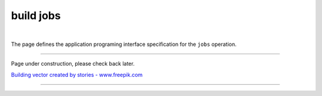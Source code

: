 build jobs
==========

|

The page defines the application programing interface specification for the ``jobs`` operation.

--------------------

Page under construction, please check back later.

.. image:: /_static/UnderConstruction.jpg
    :alt: Page Under Construction ...

`Building vector created by stories - www.freepik.com <https://www.freepik.com/vectors/building/>`_

--------------------
